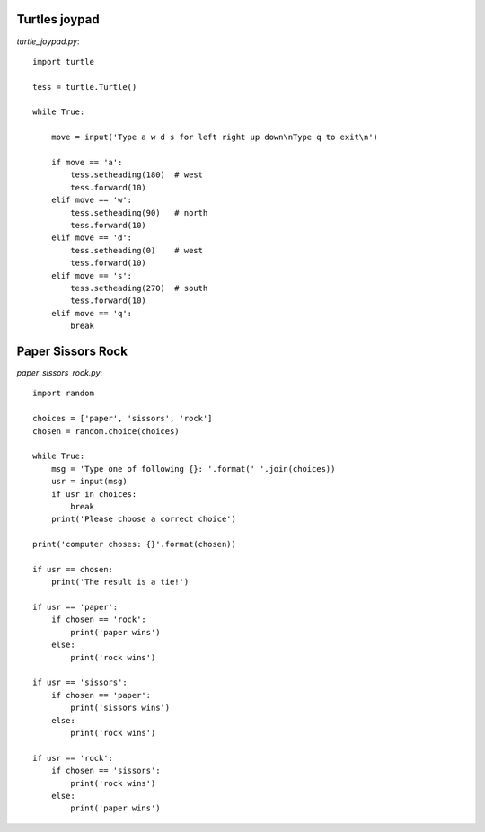 Turtles joypad
==============

`turtle_joypad.py`::

    import turtle

    tess = turtle.Turtle()

    while True:

        move = input('Type a w d s for left right up down\nType q to exit\n')

        if move == 'a':
            tess.setheading(180)  # west
            tess.forward(10)
        elif move == 'w':
            tess.setheading(90)   # north
            tess.forward(10)
        elif move == 'd':
            tess.setheading(0)    # west
            tess.forward(10)
        elif move == 's':
            tess.setheading(270)  # south
            tess.forward(10)
        elif move == 'q':
            break


Paper Sissors Rock
==================

`paper_sissors_rock.py`::

    import random

    choices = ['paper', 'sissors', 'rock']
    chosen = random.choice(choices)

    while True:
        msg = 'Type one of following {}: '.format(' '.join(choices))
        usr = input(msg)
        if usr in choices:
            break
        print('Please choose a correct choice')

    print('computer choses: {}'.format(chosen))

    if usr == chosen:
        print('The result is a tie!')

    if usr == 'paper':
        if chosen == 'rock':
            print('paper wins')
        else:
            print('rock wins')

    if usr == 'sissors':
        if chosen == 'paper':
            print('sissors wins')
        else:
            print('rock wins')

    if usr == 'rock':
        if chosen == 'sissors':
            print('rock wins')
        else:
            print('paper wins')
